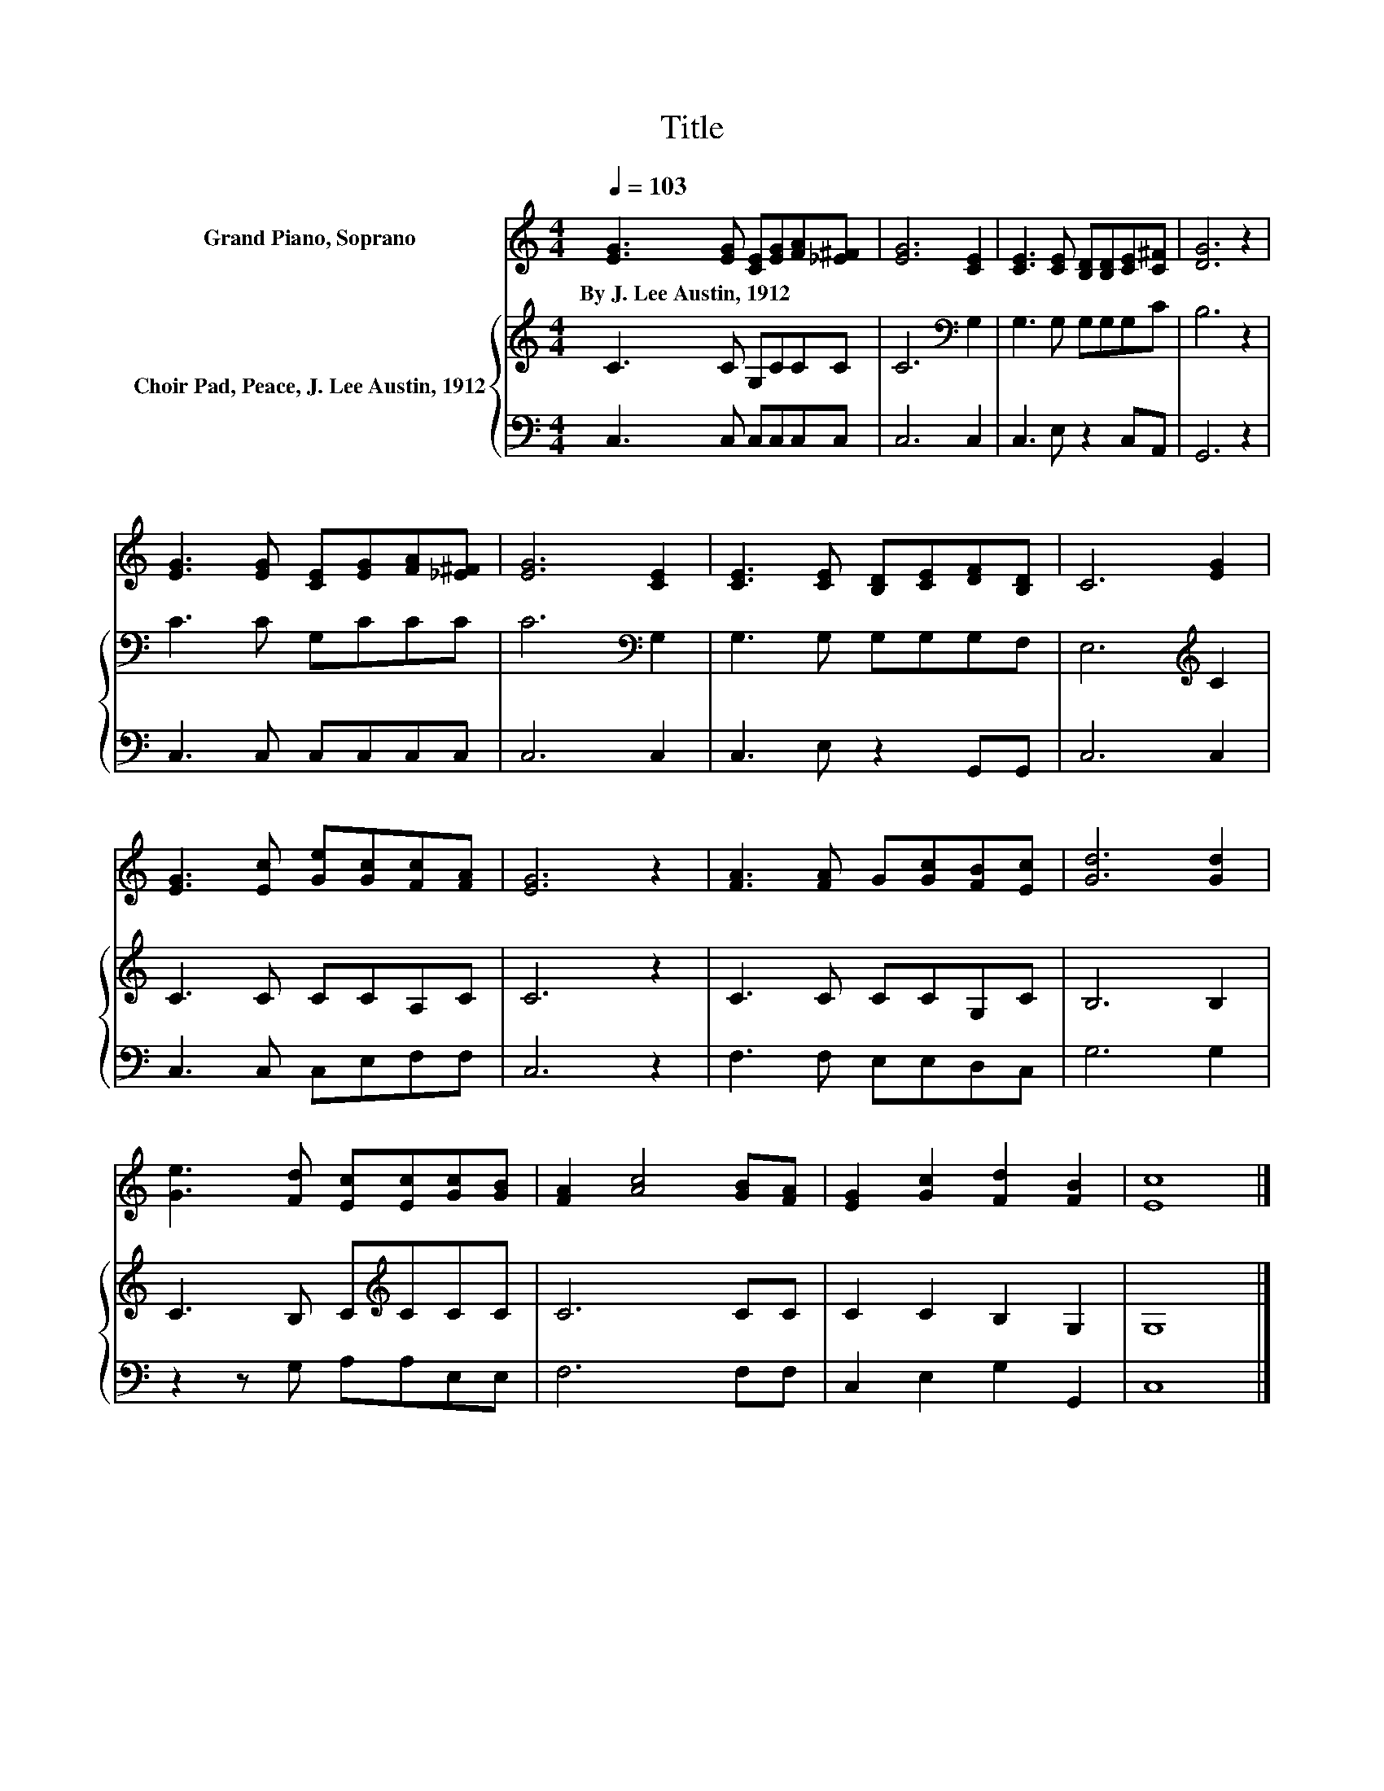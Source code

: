 X:1
T:Title
%%score 1 { 2 | 3 }
L:1/8
Q:1/4=103
M:4/4
K:C
V:1 treble nm="Grand Piano, Soprano"
V:2 treble nm="Choir Pad, Peace, J. Lee Austin, 1912"
V:3 bass 
V:1
 [EG]3 [EG] [CE][EG][FA][_E^F] | [EG]6 [CE]2 | [CE]3 [CE] [B,D][B,D][CE][C^F] | [DG]6 z2 | %4
w: By~J.~Lee~Austin,~1912 * * * * *||||
 [EG]3 [EG] [CE][EG][FA][_E^F] | [EG]6 [CE]2 | [CE]3 [CE] [B,D][CE][DF][B,D] | C6 [EG]2 | %8
w: ||||
 [EG]3 [Ec] [Ge][Gc][Fc][FA] | [EG]6 z2 | [FA]3 [FA] G[Gc][FB][Ec] | [Gd]6 [Gd]2 | %12
w: ||||
 [Ge]3 [Fd] [Ec][Ec][Gc][GB] | [FA]2 [Ac]4 [GB][FA] | [EG]2 [Gc]2 [Fd]2 [FB]2 | [Ec]8 |] %16
w: ||||
V:2
 C3 C G,CCC | C6[K:bass] G,2 | G,3 G, G,G,G,C | B,6 z2 | C3 C G,CCC | C6[K:bass] G,2 | %6
 G,3 G, G,G,G,F, | E,6[K:treble] C2 | C3 C CCA,C | C6 z2 | C3 C CCG,C | B,6 B,2 | %12
 C3 B, C[K:treble]CCC | C6 CC | C2 C2 B,2 G,2 | G,8 |] %16
V:3
 C,3 C, C,C,C,C, | C,6 C,2 | C,3 E, z2 C,A,, | G,,6 z2 | C,3 C, C,C,C,C, | C,6 C,2 | %6
 C,3 E, z2 G,,G,, | C,6 C,2 | C,3 C, C,E,F,F, | C,6 z2 | F,3 F, E,E,D,C, | G,6 G,2 | %12
 z2 z G, A,A,E,E, | F,6 F,F, | C,2 E,2 G,2 G,,2 | C,8 |] %16

